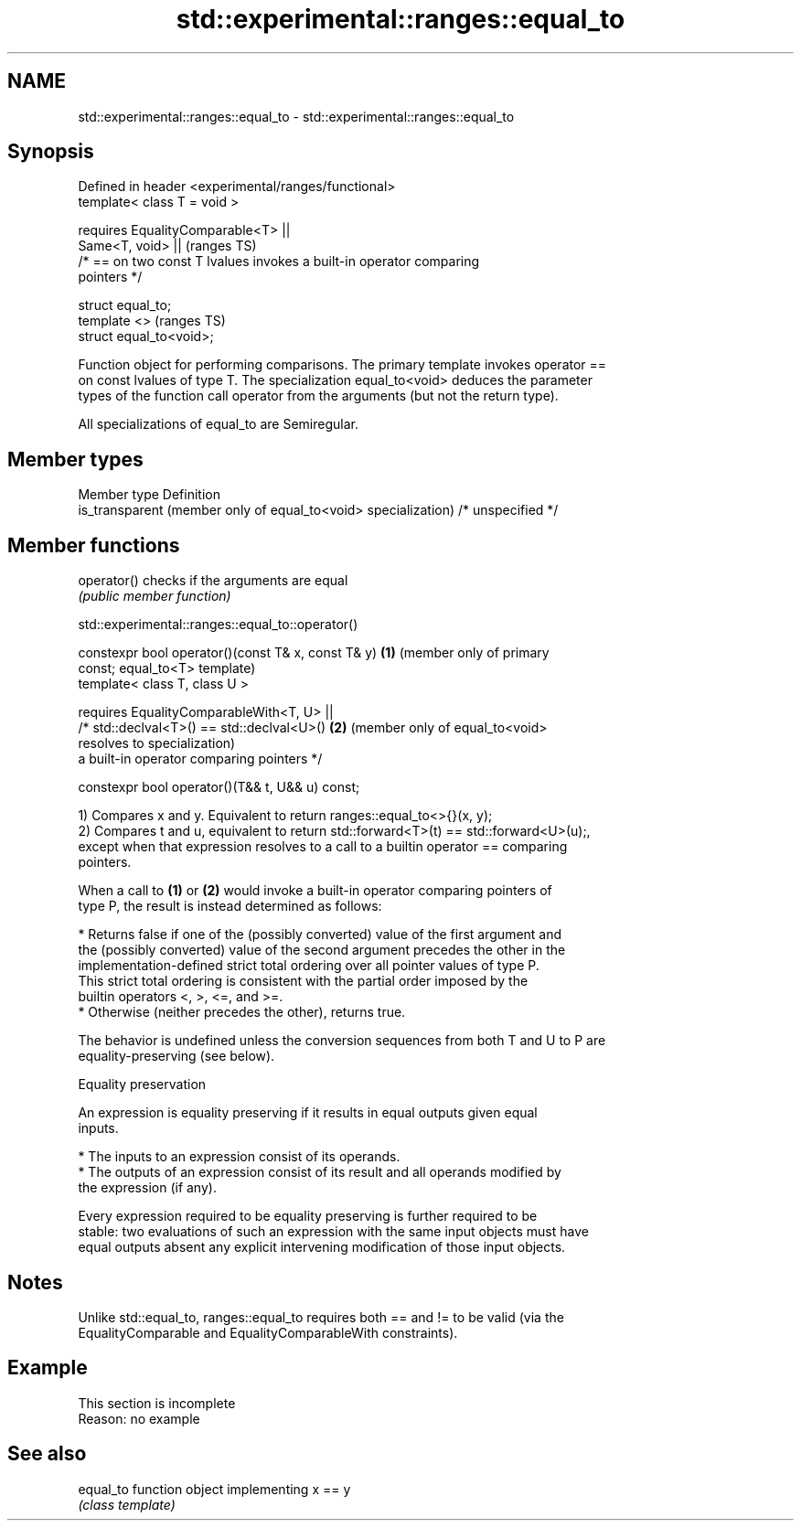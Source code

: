 .TH std::experimental::ranges::equal_to 3 "2022.07.31" "http://cppreference.com" "C++ Standard Libary"
.SH NAME
std::experimental::ranges::equal_to \- std::experimental::ranges::equal_to

.SH Synopsis
   Defined in header <experimental/ranges/functional>
   template< class T = void >

   requires EqualityComparable<T> ||
   Same<T, void> ||                                                         (ranges TS)
   /* == on two const T lvalues invokes a built-in operator comparing
   pointers */

   struct equal_to;
   template <>                                                              (ranges TS)
   struct equal_to<void>;

   Function object for performing comparisons. The primary template invokes operator ==
   on const lvalues of type T. The specialization equal_to<void> deduces the parameter
   types of the function call operator from the arguments (but not the return type).

   All specializations of equal_to are Semiregular.

.SH Member types

   Member type                                                   Definition
   is_transparent (member only of equal_to<void> specialization) /* unspecified */

.SH Member functions

   operator() checks if the arguments are equal
              \fI(public member function)\fP

std::experimental::ranges::equal_to::operator()

   constexpr bool operator()(const T& x, const T& y) \fB(1)\fP (member only of primary
   const;                                                equal_to<T> template)
   template< class T, class U >

   requires EqualityComparableWith<T, U> ||
   /* std::declval<T>() == std::declval<U>()         \fB(2)\fP (member only of equal_to<void>
   resolves to                                           specialization)
   a built-in operator comparing pointers */

   constexpr bool operator()(T&& t, U&& u) const;

   1) Compares x and y. Equivalent to return ranges::equal_to<>{}(x, y);
   2) Compares t and u, equivalent to return std::forward<T>(t) == std::forward<U>(u);,
   except when that expression resolves to a call to a builtin operator == comparing
   pointers.

   When a call to \fB(1)\fP or \fB(2)\fP would invoke a built-in operator comparing pointers of
   type P, the result is instead determined as follows:

     * Returns false if one of the (possibly converted) value of the first argument and
       the (possibly converted) value of the second argument precedes the other in the
       implementation-defined strict total ordering over all pointer values of type P.
       This strict total ordering is consistent with the partial order imposed by the
       builtin operators <, >, <=, and >=.
     * Otherwise (neither precedes the other), returns true.

   The behavior is undefined unless the conversion sequences from both T and U to P are
   equality-preserving (see below).

  Equality preservation

   An expression is equality preserving if it results in equal outputs given equal
   inputs.

     * The inputs to an expression consist of its operands.
     * The outputs of an expression consist of its result and all operands modified by
       the expression (if any).

   Every expression required to be equality preserving is further required to be
   stable: two evaluations of such an expression with the same input objects must have
   equal outputs absent any explicit intervening modification of those input objects.

.SH Notes

   Unlike std::equal_to, ranges::equal_to requires both == and != to be valid (via the
   EqualityComparable and EqualityComparableWith constraints).

.SH Example

    This section is incomplete
    Reason: no example

.SH See also

   equal_to function object implementing x == y
            \fI(class template)\fP
